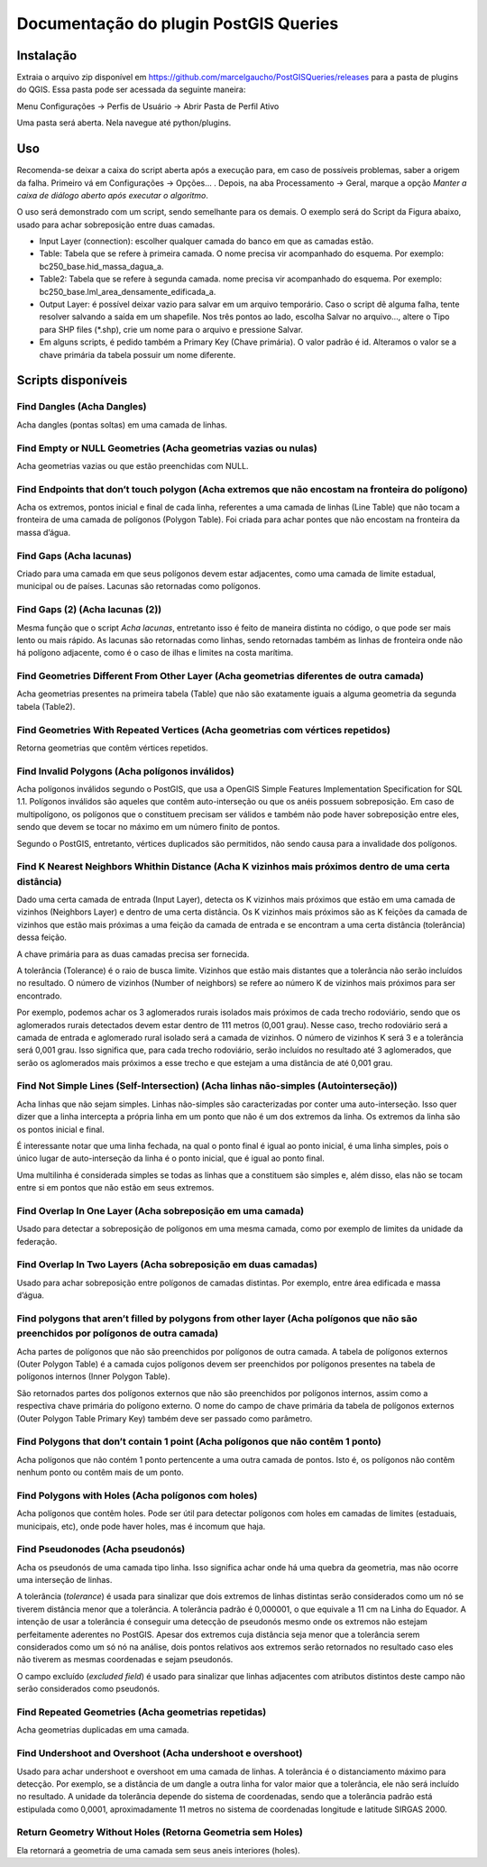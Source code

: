 ======================================
Documentação do plugin PostGIS Queries
======================================

Instalação
==========

Extraia o arquivo zip disponível em
https://github.com/marcelgaucho/PostGISQueries/releases para a pasta de
plugins do QGIS. Essa pasta pode ser acessada da seguinte maneira:

Menu Configurações → Perfis de Usuário → Abrir Pasta de Perfil Ativo

Uma pasta será aberta. Nela navegue até python/plugins.

Uso
===

Recomenda-se deixar a caixa do script aberta após a execução para, em
caso de possíveis problemas, saber a origem da falha. Primeiro vá em
Configurações → Opções… . Depois, na aba Processamento → Geral, marque a
opção *Manter a caixa de diálogo aberto após executar o algoritmo*.

O uso será demonstrado com um script, sendo semelhante para os demais. O
exemplo será do Script da Figura abaixo, usado para achar sobreposição
entre duas camadas.

-  Input Layer (connection): escolher qualquer camada do banco em que as
   camadas estão.

-  Table: Tabela que se refere à primeira camada. O nome precisa vir
   acompanhado do esquema. Por exemplo: bc250_base.hid_massa_dagua_a.

-  Table2: Tabela que se refere à segunda camada. nome precisa vir
   acompanhado do esquema. Por exemplo:
   bc250_base.lml_area_densamente_edificada_a.

-  Output Layer: é possível deixar vazio para salvar em um arquivo
   temporário. Caso o script dê alguma falha, tente resolver salvando a
   saída em um shapefile. Nos três pontos ao lado, escolha Salvar no
   arquivo…, altere o Tipo para SHP files (\*.shp), crie um nome para o
   arquivo e pressione Salvar.

-  Em alguns scripts, é pedido também a Primary Key (Chave primária). O
   valor padrão é id. Alteramos o valor se a chave primária da tabela
   possuir um nome diferente.
   
.. image:: fig0.jpg

Scripts disponíveis
===================

Find Dangles (Acha Dangles)
---------------------------

Acha dangles (pontas soltas) em uma camada de linhas.

Find Empty or NULL Geometries (Acha geometrias vazias ou nulas)
---------------------------------------------------------------

Acha geometrias vazias ou que estão preenchidas com NULL.

Find Endpoints that don’t touch polygon (Acha extremos que não encostam na fronteira do polígono)
-------------------------------------------------------------------------------------------------

Acha os extremos, pontos inicial e final de cada linha, referentes a uma
camada de linhas (Line Table) que não tocam a fronteira de uma camada de
polígonos (Polygon Table). Foi criada para achar pontes que não encostam
na fronteira da massa d’água.

Find Gaps (Acha lacunas)
------------------------

Criado para uma camada em que seus polígonos devem estar adjacentes,
como uma camada de limite estadual, municipal ou de países. Lacunas são
retornadas como polígonos.

Find Gaps (2) (Acha lacunas (2))
--------------------------------

Mesma função que o script *Acha lacunas*, entretanto isso é feito de
maneira distinta no código, o que pode ser mais lento ou mais rápido. As
lacunas são retornadas como linhas, sendo retornadas também as linhas de
fronteira onde não há polígono adjacente, como é o caso de ilhas e
limites na costa marítima.

Find Geometries Different From Other Layer (Acha geometrias diferentes de outra camada)
---------------------------------------------------------------------------------------

Acha geometrias presentes na primeira tabela (Table) que não são
exatamente iguais a alguma geometria da segunda tabela (Table2).

Find Geometries With Repeated Vertices (Acha geometrias com vértices repetidos)
-------------------------------------------------------------------------------

Retorna geometrias que contêm vértices repetidos.

Find Invalid Polygons (Acha polígonos inválidos)
------------------------------------------------

Acha polígonos inválidos segundo o PostGIS, que usa a OpenGIS Simple
Features Implementation Specification for SQL 1.1. Polígonos inválidos
são aqueles que contêm auto-interseção ou que os anéis possuem
sobreposição. Em caso de multipolígono, os polígonos que o constituem
precisam ser válidos e também não pode haver sobreposição entre eles,
sendo que devem se tocar no máximo em um número finito de pontos.

Segundo o PostGIS, entretanto, vértices duplicados são permitidos, não
sendo causa para a invalidade dos polígonos.

Find K Nearest Neighbors Whithin Distance (Acha K vizinhos mais próximos dentro de uma certa distância)
-------------------------------------------------------------------------------------------------------

Dado uma certa camada de entrada (Input Layer), detecta os K vizinhos
mais próximos que estão em uma camada de vizinhos (Neighbors Layer) e
dentro de uma certa distância. Os K vizinhos mais próximos são as K
feições da camada de vizinhos que estão mais próximas a uma feição da
camada de entrada e se encontram a uma certa distância (tolerância)
dessa feição.

A chave primária para as duas camadas precisa ser fornecida.

A tolerância (Tolerance) é o raio de busca limite. Vizinhos que estão
mais distantes que a tolerância não serão incluídos no resultado. O
número de vizinhos (Number of neighbors) se refere ao número K de
vizinhos mais próximos para ser encontrado.

Por exemplo, podemos achar os 3 aglomerados rurais isolados mais
próximos de cada trecho rodoviário, sendo que os aglomerados rurais
detectados devem estar dentro de 111 metros (0,001 grau). Nesse caso,
trecho rodoviário será a camada de entrada e aglomerado rural isolado
será a camada de vizinhos. O número de vizinhos K será 3 e a tolerância
será 0,001 grau. Isso significa que, para cada trecho rodoviário, serão
incluídos no resultado até 3 aglomerados, que serão os aglomerados mais
próximos a esse trecho e que estejam a uma distância de até 0,001 grau.

Find Not Simple Lines (Self-Intersection) (Acha linhas não-simples (Autointerseção))
------------------------------------------------------------------------------------

Acha linhas que não sejam simples. Linhas não-simples são caracterizadas
por conter uma auto-interseção. Isso quer dizer que a linha intercepta a
própria linha em um ponto que não é um dos extremos da linha. Os
extremos da linha são os pontos inicial e final.

É interessante notar que uma linha fechada, na qual o ponto final é
igual ao ponto inicial, é uma linha simples, pois o único lugar de
auto-interseção da linha é o ponto inicial, que é igual ao ponto final.

Uma multilinha é considerada simples se todas as linhas que a constituem
são simples e, além disso, elas não se tocam entre si em pontos que não
estão em seus extremos.

Find Overlap In One Layer (Acha sobreposição em uma camada)
-----------------------------------------------------------

Usado para detectar a sobreposição de polígonos em uma mesma camada,
como por exemplo de limites da unidade da federação.

Find Overlap In Two Layers (Acha sobreposição em duas camadas)
--------------------------------------------------------------

Usado para achar sobreposição entre polígonos de camadas distintas. Por
exemplo, entre área edificada e massa d’água.

Find polygons that aren’t filled by polygons from other layer (Acha polígonos que não são preenchidos por polígonos de outra camada)
------------------------------------------------------------------------------------------------------------------------------------

Acha partes de polígonos que não são preenchidos por polígonos de outra
camada. A tabela de polígonos externos (Outer Polygon Table) é a camada
cujos polígonos devem ser preenchidos por polígonos presentes na tabela
de polígonos internos (Inner Polygon Table).

São retornados partes dos polígonos externos que não são preenchidos por
polígonos internos, assim como a respectiva chave primária do polígono
externo. O nome do campo de chave primária da tabela de polígonos
externos (Outer Polygon Table Primary Key) também deve ser passado como
parâmetro.

Find Polygons that don’t contain 1 point (Acha polígonos que não contêm 1 ponto)
--------------------------------------------------------------------------------

Acha polígonos que não contém 1 ponto pertencente a uma outra camada de
pontos. Isto é, os polígonos não contêm nenhum ponto ou contêm mais de
um ponto.

Find Polygons with Holes (Acha polígonos com holes)
---------------------------------------------------

Acha polígonos que contêm holes. Pode ser útil para detectar polígonos
com holes em camadas de limites (estaduais, municipais, etc), onde pode
haver holes, mas é incomum que haja.

Find Pseudonodes (Acha pseudonós)
---------------------------------

Acha os pseudonós de uma camada tipo linha. Isso significa achar onde há
uma quebra da geometria, mas não ocorre uma interseção de linhas.

A tolerância (*tolerance*) é usada para sinalizar que dois extremos de
linhas distintas serão considerados como um nó se tiverem distância
menor que a tolerância. A tolerância padrão é 0,000001, o que equivale a
11 cm na Linha do Equador. A intenção de usar a tolerância é conseguir
uma detecção de pseudonós mesmo onde os extremos não estejam
perfeitamente aderentes no PostGIS. Apesar dos extremos cuja distância
seja menor que a tolerância serem considerados como um só nó na análise,
dois pontos relativos aos extremos serão retornados no resultado caso
eles não tiverem as mesmas coordenadas e sejam pseudonós.

O campo excluído (*excluded field*) é usado para sinalizar que linhas
adjacentes com atributos distintos deste campo não serão considerados
como pseudonós.

Find Repeated Geometries (Acha geometrias repetidas)
----------------------------------------------------

Acha geometrias duplicadas em uma camada.

Find Undershoot and Overshoot (Acha undershoot e overshoot)
-----------------------------------------------------------

Usado para achar undershoot e overshoot em uma camada de linhas. A
tolerância é o distanciamento máximo para detecção. Por exemplo, se a
distância de um dangle a outra linha for valor maior que a tolerância,
ele não será incluído no resultado. A unidade da tolerância depende do
sistema de coordenadas, sendo que a tolerância padrão está estipulada
como 0,0001, aproximadamente 11 metros no sistema de coordenadas
longitude e latitude SIRGAS 2000.

Return Geometry Without Holes (Retorna Geometria sem Holes)
-----------------------------------------------------------

Ela retornará a geometria de uma camada sem seus aneis interiores
(holes).
